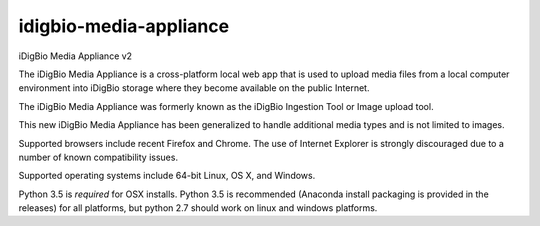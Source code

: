 idigbio-media-appliance
==========================
iDigBio Media Appliance v2

The iDigBio Media Appliance is a cross-platform local web app that is used to upload media files from a local computer environment into iDigBio storage where they become available on the public Internet.

The iDigBio Media Appliance was formerly known as the iDigBio Ingestion Tool or Image upload tool.

This new iDigBio Media Appliance has been generalized to handle additional media types and is not limited to images.

Supported browsers include recent Firefox and Chrome.  The use of Internet Explorer is strongly discouraged due to a number of known compatibility issues.

Supported operating systems include 64-bit Linux, OS X, and Windows.

Python 3.5 is *required* for OSX installs. Python 3.5 is recommended (Anaconda install packaging is provided in the releases) for all platforms, but python 2.7 should work on linux and windows platforms.
